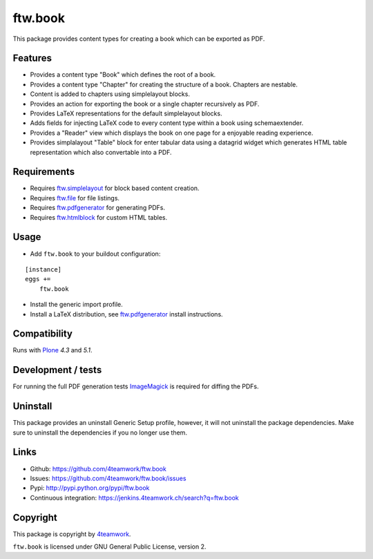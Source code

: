 ftw.book
========

This package provides content types for creating a book which can be exported as PDF.


Features
--------

- Provides a content type "Book" which defines the root of a book.
- Provides a content type "Chapter" for creating the structure of a book. Chapters are nestable.
- Content is added to chapters using simplelayout blocks.
- Provides an action for exporting the book or a single chapter recursively as PDF.
- Provides LaTeX representations for the default simplelayout blocks.
- Adds fields for injecting LaTeX code to every content type within a book using schemaextender.
- Provides a "Reader" view which displays the book on one page for a enjoyable reading experience.
- Provides simplalayout "Table" block for enter tabular data using a datagrid widget which generates
  HTML table representation which also convertable into a PDF.


Requirements
------------

- Requires `ftw.simplelayout`_ for block based content creation.
- Requires `ftw.file`_ for file listings.
- Requires `ftw.pdfgenerator`_ for generating PDFs.
- Requires `ftw.htmlblock`_ for custom HTML tables.


Usage
-----

- Add ``ftw.book`` to your buildout configuration:

::

    [instance]
    eggs +=
        ftw.book

- Install the generic import profile.

- Install a LaTeX distribution, see `ftw.pdfgenerator`_  install instructions.


Compatibility
-------------

Runs with `Plone <http://www.plone.org/>`_ `4.3` and `5.1`.


Development / tests
-------------------

For running the full PDF generation tests `ImageMagick`_ is required for diffing
the PDFs.


Uninstall
---------

This package provides an uninstall Generic Setup profile, however, it will
not uninstall the package dependencies.
Make sure to uninstall the dependencies if you no longer use them.


Links
-----

- Github: https://github.com/4teamwork/ftw.book
- Issues: https://github.com/4teamwork/ftw.book/issues
- Pypi: http://pypi.python.org/pypi/ftw.book
- Continuous integration: https://jenkins.4teamwork.ch/search?q=ftw.book


Copyright
---------

This package is copyright by `4teamwork <http://www.4teamwork.ch/>`_.

``ftw.book`` is licensed under GNU General Public License, version 2.

.. _ftw.file: https://github.com/4teamwork/ftw.file
.. _ftw.htmlblock: https://github.com/4teamwork/ftw.htmlblock
.. _ftw.pdfgenerator: https://github.com/4teamwork/ftw.pdfgenerator
.. _ftw.simplelayout: https://github.com/4teamwork/ftw.simplelayout
.. _ImageMagick: http://cactuslab.com/imagemagick/
